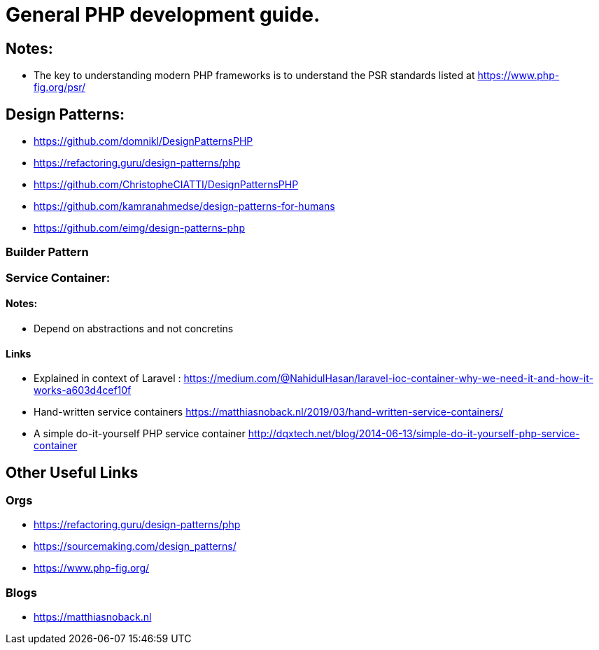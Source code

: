 = General PHP development guide.

== Notes:
- The key to understanding modern PHP frameworks is to understand the PSR standards listed at https://www.php-fig.org/psr/


== Design Patterns:
- https://github.com/domnikl/DesignPatternsPHP
- https://refactoring.guru/design-patterns/php
- https://github.com/ChristopheCIATTI/DesignPatternsPHP
- https://github.com/kamranahmedse/design-patterns-for-humans
- https://github.com/eimg/design-patterns-php

=== Builder Pattern


=== Service Container: 
==== Notes:
- Depend on abstractions and not concretins

==== Links
- Explained in context of Laravel : https://medium.com/@NahidulHasan/laravel-ioc-container-why-we-need-it-and-how-it-works-a603d4cef10f
- Hand-written service containers https://matthiasnoback.nl/2019/03/hand-written-service-containers/
- A simple do-it-yourself PHP service container http://dqxtech.net/blog/2014-06-13/simple-do-it-yourself-php-service-container

== Other Useful Links
=== Orgs 
- https://refactoring.guru/design-patterns/php
- https://sourcemaking.com/design_patterns/
- https://www.php-fig.org/


=== Blogs
- https://matthiasnoback.nl
